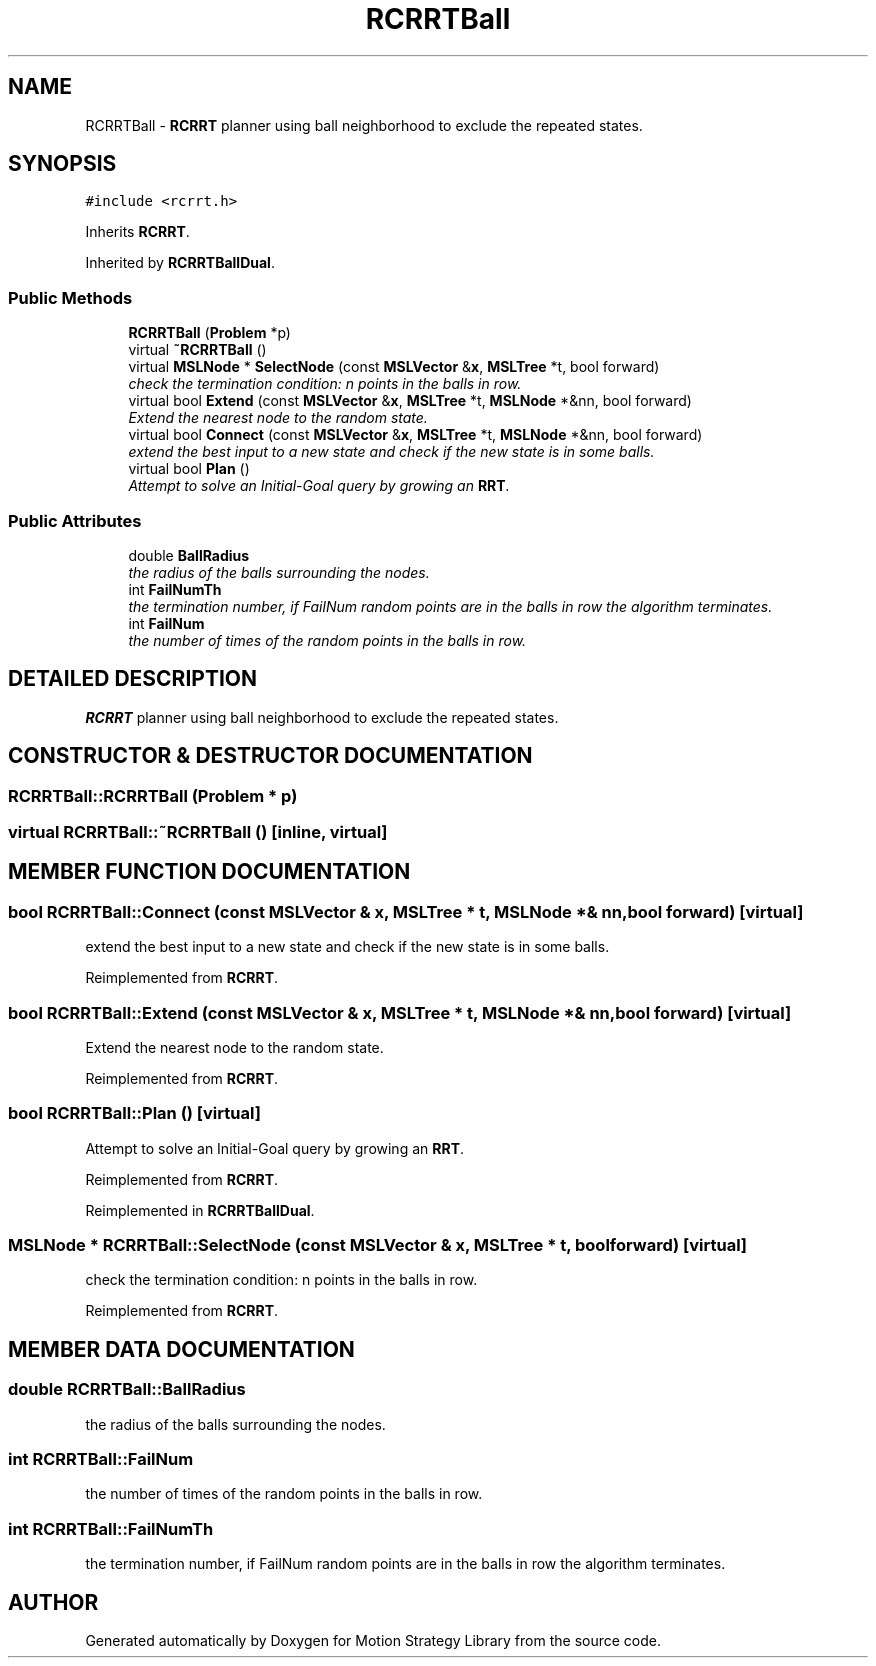 .TH "RCRRTBall" 3 "24 Jul 2003" "Motion Strategy Library" \" -*- nroff -*-
.ad l
.nh
.SH NAME
RCRRTBall \- \fBRCRRT\fP planner using ball neighborhood to exclude the repeated states. 
.SH SYNOPSIS
.br
.PP
\fC#include <rcrrt.h>\fP
.PP
Inherits \fBRCRRT\fP.
.PP
Inherited by \fBRCRRTBallDual\fP.
.PP
.SS "Public Methods"

.in +1c
.ti -1c
.RI "\fBRCRRTBall\fP (\fBProblem\fP *p)"
.br
.ti -1c
.RI "virtual \fB~RCRRTBall\fP ()"
.br
.ti -1c
.RI "virtual \fBMSLNode\fP * \fBSelectNode\fP (const \fBMSLVector\fP &\fBx\fP, \fBMSLTree\fP *t, bool forward)"
.br
.RI "\fIcheck the termination condition: n points in the balls in row.\fP"
.ti -1c
.RI "virtual bool \fBExtend\fP (const \fBMSLVector\fP &\fBx\fP, \fBMSLTree\fP *t, \fBMSLNode\fP *&nn, bool forward)"
.br
.RI "\fIExtend the nearest node to the random state.\fP"
.ti -1c
.RI "virtual bool \fBConnect\fP (const \fBMSLVector\fP &\fBx\fP, \fBMSLTree\fP *t, \fBMSLNode\fP *&nn, bool forward)"
.br
.RI "\fIextend the best input to a new state and check if the new state is in some balls.\fP"
.ti -1c
.RI "virtual bool \fBPlan\fP ()"
.br
.RI "\fIAttempt to solve an Initial-Goal query by growing an \fBRRT\fP.\fP"
.in -1c
.SS "Public Attributes"

.in +1c
.ti -1c
.RI "double \fBBallRadius\fP"
.br
.RI "\fIthe radius of the balls surrounding the nodes.\fP"
.ti -1c
.RI "int \fBFailNumTh\fP"
.br
.RI "\fIthe termination number, if FailNum random points are in the balls in row the algorithm terminates.\fP"
.ti -1c
.RI "int \fBFailNum\fP"
.br
.RI "\fIthe number of times of the random points in the balls in row.\fP"
.in -1c
.SH "DETAILED DESCRIPTION"
.PP 
\fBRCRRT\fP planner using ball neighborhood to exclude the repeated states.
.PP
.SH "CONSTRUCTOR & DESTRUCTOR DOCUMENTATION"
.PP 
.SS "RCRRTBall::RCRRTBall (\fBProblem\fP * p)"
.PP
.SS "virtual RCRRTBall::~RCRRTBall ()\fC [inline, virtual]\fP"
.PP
.SH "MEMBER FUNCTION DOCUMENTATION"
.PP 
.SS "bool RCRRTBall::Connect (const \fBMSLVector\fP & x, \fBMSLTree\fP * t, \fBMSLNode\fP *& nn, bool forward)\fC [virtual]\fP"
.PP
extend the best input to a new state and check if the new state is in some balls.
.PP
Reimplemented from \fBRCRRT\fP.
.SS "bool RCRRTBall::Extend (const \fBMSLVector\fP & x, \fBMSLTree\fP * t, \fBMSLNode\fP *& nn, bool forward)\fC [virtual]\fP"
.PP
Extend the nearest node to the random state.
.PP
Reimplemented from \fBRCRRT\fP.
.SS "bool RCRRTBall::Plan ()\fC [virtual]\fP"
.PP
Attempt to solve an Initial-Goal query by growing an \fBRRT\fP.
.PP
Reimplemented from \fBRCRRT\fP.
.PP
Reimplemented in \fBRCRRTBallDual\fP.
.SS "\fBMSLNode\fP * RCRRTBall::SelectNode (const \fBMSLVector\fP & x, \fBMSLTree\fP * t, bool forward)\fC [virtual]\fP"
.PP
check the termination condition: n points in the balls in row.
.PP
Reimplemented from \fBRCRRT\fP.
.SH "MEMBER DATA DOCUMENTATION"
.PP 
.SS "double RCRRTBall::BallRadius"
.PP
the radius of the balls surrounding the nodes.
.PP
.SS "int RCRRTBall::FailNum"
.PP
the number of times of the random points in the balls in row.
.PP
.SS "int RCRRTBall::FailNumTh"
.PP
the termination number, if FailNum random points are in the balls in row the algorithm terminates.
.PP


.SH "AUTHOR"
.PP 
Generated automatically by Doxygen for Motion Strategy Library from the source code.
